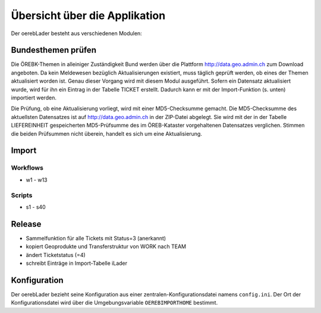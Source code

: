 Übersicht über die Applikation
==============================
Der oerebLader besteht aus verschiedenen Modulen:

Bundesthemen prüfen
-------------------
Die ÖREBK-Themen in alleiniger Zuständigkeit Bund werden über die Plattform http://data.geo.admin.ch zum Download angeboten. Da kein Meldewesen bezüglich Aktualisierungen existiert, muss täglich geprüft werden, ob eines der Themen aktualisiert worden ist. Genau dieser Vorgang wird mit diesem Modul ausgeführt. Sofern ein Datensatz aktualisiert wurde, wird für ihn ein Eintrag in der Tabelle TICKET erstellt. Dadurch kann er mit der Import-Funktion (s. unten) importiert werden.

Die Prüfung, ob eine Aktualisierung vorliegt, wird mit einer MD5-Checksumme gemacht. Die MD5-Checksumme des aktuellsten Datensatzes ist auf http://data.geo.admin.ch in der ZIP-Datei abgelegt. Sie wird mit der in der Tabelle LIEFEREINHEIT gespeicherten MD5-Prüfsumme des im ÖREB-Kataster vorgehaltenen Datensatzes verglichen. Stimmen die beiden Prüfsummen nicht überein, handelt es sich um eine Aktualisierung.  

Import
------

Workflows
^^^^^^^^^
- w1 - w13
Scripts
^^^^^^^
- s1 - s40

Release
-------
- Sammelfunktion für alle Tickets mit Status=3 (anerkannt)
- kopiert Geoprodukte und Transferstruktur von WORK nach TEAM
- ändert Ticketstatus (=4)
- schreibt Einträge in Import-Tabelle iLader

Konfiguration
-------------
Der oerebLader bezieht seine Konfiguration aus einer zentralen-Konfigurationsdatei namens ``config.ini``. Der Ort der Konfigurationsdatei wird über die Umgebungsvariable ``OEREBIMPORTHOME`` bestimmt.